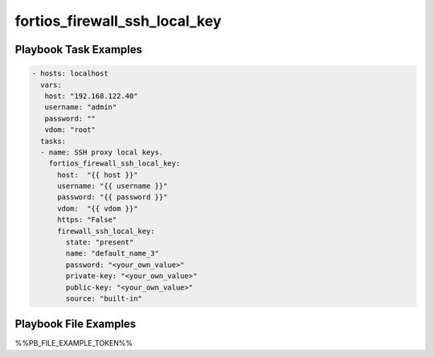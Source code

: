 ==============================
fortios_firewall_ssh_local_key
==============================


Playbook Task Examples
----------------------

.. code-block:: yaml

    - hosts: localhost
      vars:
       host: "192.168.122.40"
       username: "admin"
       password: ""
       vdom: "root"
      tasks:
      - name: SSH proxy local keys.
        fortios_firewall_ssh_local_key:
          host:  "{{ host }}"
          username: "{{ username }}"
          password: "{{ password }}"
          vdom:  "{{ vdom }}"
          https: "False"
          firewall_ssh_local_key:
            state: "present"
            name: "default_name_3"
            password: "<your_own_value>"
            private-key: "<your_own_value>"
            public-key: "<your_own_value>"
            source: "built-in"



Playbook File Examples
----------------------

%%PB_FILE_EXAMPLE_TOKEN%%


